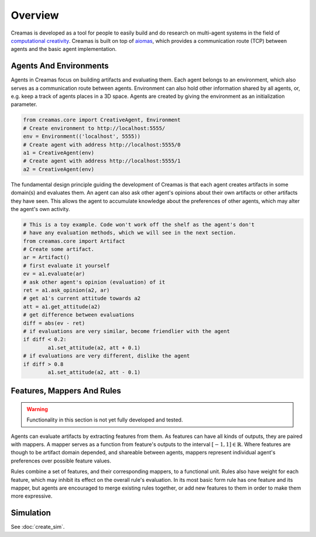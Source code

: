 Overview
========

Creamas is developed as a tool for people to easily build and do research
on multi-agent systems in the field of `computational creativity
<https://en.wikipedia.org/wiki/Computational_creativity>`_. Creamas is built
on top of `aiomas <http://aiomas.readthedocs.org/en/latest/>`_, which provides
a communication route (TCP) between agents and the basic agent implementation.

Agents And Environments
-----------------------

Agents in Creamas focus on building artifacts and evaluating them. Each agent
belongs to an environment, which also serves as a
communication route between agents. Environment can also hold other information
shared by all agents, or, e.g. keep a track of agents places in a 3D
space. Agents are created by giving the environment as an initialization
parameter.

.. code-block:: python

	from creamas.core import CreativeAgent, Environment
	# Create environment to http://localhost:5555/
	env = Environment(('localhost', 5555))
	# Create agent with address http://localhost:5555/0
	a1 = CreativeAgent(env)
	# Create agent with address http://localhost:5555/1
	a2 = CreativeAgent(env)

The fundamental design principle guiding the development of Creamas is that
each agent creates artifacts in some domain(s) and evaluates them. An agent can
also ask other agent's opinions about their own artifacts or other artifacts
they have seen. This allows the agent to accumulate knowledge about the
preferences of other agents, which may alter the agent's own activity.

.. code-block:: python

	# This is a toy example. Code won't work off the shelf as the agent's don't
	# have any evaluation methods, which we will see in the next section.
	from creamas.core import Artifact
	# Create some artifact.
	ar = Artifact()
	# first evaluate it yourself
	ev = a1.evaluate(ar)
	# ask other agent's opinion (evaluation) of it
	ret = a1.ask_opinion(a2, ar)
	# get a1's current attitude towards a2
	att = a1.get_attitude(a2)
	# get difference between evaluations
	diff = abs(ev - ret)
	# if evaluations are very similar, become friendlier with the agent
	if diff < 0.2:
		a1.set_attitude(a2, att + 0.1)
	# if evaluations are very different, dislike the agent
	if diff > 0.8
		a1.set_attitude(a2, att - 0.1)

Features, Mappers And Rules
---------------------------

.. warning::
	Functionality in this section is not yet fully developed and tested.

Agents can evaluate artifacts by extracting features from them. As features can
have all kinds of outputs, they are paired with mappers. A mapper serves as a
function from feature's outputs to the interval :math:`[-1, 1] \in \mathbb{R}`.
Where features are though to be artifact domain depended, and shareable between
agents, mappers represent individual agent's preferences over possible feature
values.

Rules combine a set of features, and their corresponding mappers, to a
functional unit. Rules also have weight for each feature, which may inhibit its
effect on the overall rule's evaluation. In its most basic form rule has one
feature and its mapper, but agents are encouraged to merge existing rules
together, or add new features to them in order to make them more expressive.

Simulation
----------

See :doc:`create_sim`.
